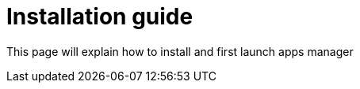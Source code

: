 = Installation guide

:description: details the apps manager installation guide

This page will explain how to install and first launch apps manager